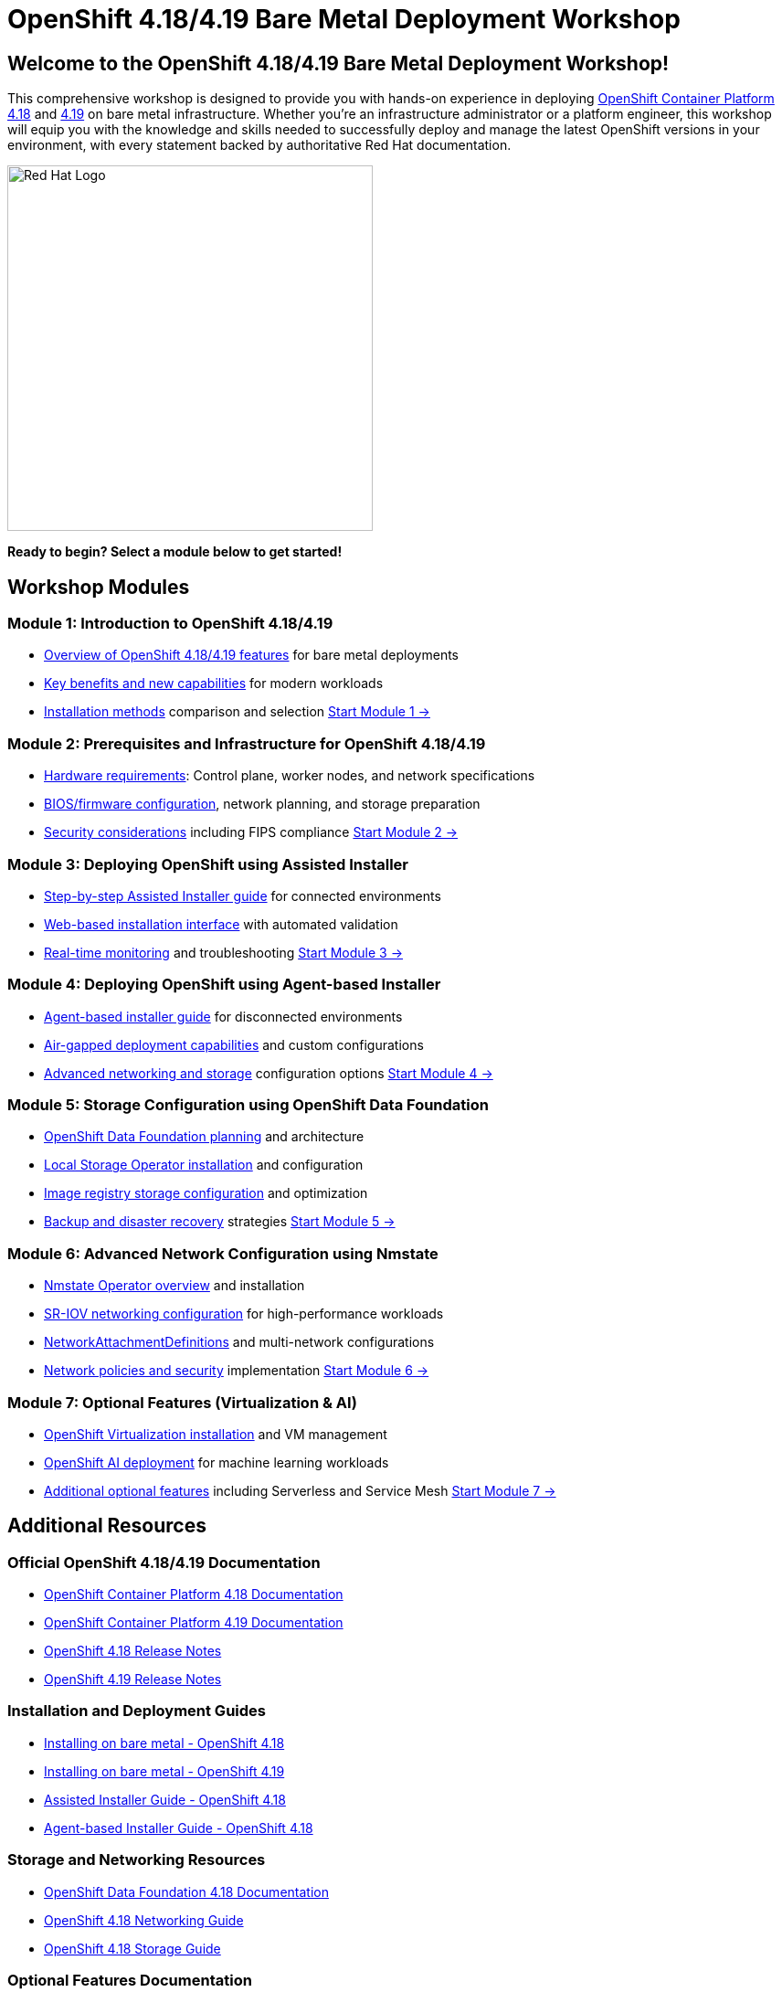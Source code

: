 = OpenShift 4.18/4.19 Bare Metal Deployment Workshop
:page-layout: home
:!sectids:

[.text-center.strong]
== Welcome to the OpenShift 4.18/4.19 Bare Metal Deployment Workshop!

This comprehensive workshop is designed to provide you with hands-on experience in deploying link:https://docs.redhat.com/en/documentation/openshift_container_platform/4.18/[OpenShift Container Platform 4.18] and link:https://docs.redhat.com/en/documentation/openshift_container_platform/4.19/[4.19] on bare metal infrastructure. Whether you're an infrastructure administrator or a platform engineer, this workshop will equip you with the knowledge and skills needed to successfully deploy and manage the latest OpenShift versions in your environment, with every statement backed by authoritative Red Hat documentation.

[.text-center]
image::openshift-logo.jpeg[Red Hat Logo,400,400]

[.text-center]
*Ready to begin? Select a module below to get started!*

[.card-section]
== Workshop Modules

[.card.card-1]
=== Module 1: Introduction to OpenShift 4.18/4.19
* link:https://docs.redhat.com/en/documentation/openshift_container_platform/4.18/html/architecture/architecture-overview[Overview of OpenShift 4.18/4.19 features] for bare metal deployments
* link:https://docs.redhat.com/en/documentation/openshift_container_platform/4.18/html/release_notes/ocp-4-18-release-notes[Key benefits and new capabilities] for modern workloads
* link:https://docs.redhat.com/en/documentation/openshift_container_platform/4.18/html/installing_on_bare_metal/preparing-to-install-on-bare-metal[Installation methods] comparison and selection
xref:module-01-introduction.adoc[Start Module 1 →]

[.card.card-2]
=== Module 2: Prerequisites and Infrastructure for OpenShift 4.18/4.19
* link:https://docs.redhat.com/en/documentation/openshift_container_platform/4.18/html/installing_on_bare_metal/user-provisioned-infrastructure#minimum-resource-requirements_installing-bare-metal[Hardware requirements]: Control plane, worker nodes, and network specifications
* link:https://docs.redhat.com/en/documentation/openshift_container_platform/4.18/html/installing_on_bare_metal/preparing-to-install-on-bare-metal[BIOS/firmware configuration], network planning, and storage preparation
* link:https://docs.redhat.com/en/documentation/openshift_container_platform/4.18/html/installation_overview/installing-fips[Security considerations] including FIPS compliance
xref:module-02-infrastructure.adoc[Start Module 2 →]

[.card.card-3]
=== Module 3: Deploying OpenShift using Assisted Installer
* link:https://docs.redhat.com/en/documentation/openshift_container_platform/4.18/html/installing_on-premise_with_assisted_installer/installing-on-prem-assisted[Step-by-step Assisted Installer guide] for connected environments
* link:https://console.redhat.com/openshift/assisted-installer/clusters[Web-based installation interface] with automated validation
* link:https://docs.redhat.com/en/documentation/openshift_container_platform/4.18/html/installing_on-premise_with_assisted_installer/installing-on-prem-assisted#assisted-installer-installing_installing-on-prem-assisted[Real-time monitoring] and troubleshooting
xref:module-03-deployment.adoc[Start Module 3 →]

[.card.card-4]
=== Module 4: Deploying OpenShift using Agent-based Installer
* link:https://docs.redhat.com/en/documentation/openshift_container_platform/4.18/html/installing_an_on-premise_cluster_with_the_agent-based_installer/preparing-to-install-with-agent-based-installer[Agent-based installer guide] for disconnected environments
* link:https://docs.redhat.com/en/documentation/openshift_container_platform/4.18/html/installing_an_on-premise_cluster_with_the_agent-based_installer/understanding-disconnected-installation-mirroring[Air-gapped deployment capabilities] and custom configurations
* link:https://docs.redhat.com/en/documentation/openshift_container_platform/4.18/html/installing_an_on-premise_cluster_with_the_agent-based_installer/installing-with-agent-based-installer[Advanced networking and storage] configuration options
xref:module-04-deployment-agent.adoc[Start Module 4 →]

[.card.card-5]
=== Module 5: Storage Configuration using OpenShift Data Foundation
* link:https://docs.redhat.com/en/documentation/red_hat_openshift_data_foundation/4.18/html/planning_your_deployment/index[OpenShift Data Foundation planning] and architecture
* link:https://docs.redhat.com/en/documentation/openshift_container_platform/4.18/html/storage/persistent-storage-local[Local Storage Operator installation] and configuration
* link:https://docs.redhat.com/en/documentation/openshift_container_platform/4.18/html/registry/configuring-registry-storage[Image registry storage configuration] and optimization
* link:https://docs.redhat.com/en/documentation/openshift_container_platform/4.18/html/backup_and_restore/oadp-application-backup-and-restore[Backup and disaster recovery] strategies
xref:module-05-storage.adoc[Start Module 5 →]

[.card.card-6]
=== Module 6: Advanced Network Configuration using Nmstate
* link:https://docs.redhat.com/en/documentation/openshift_container_platform/4.18/html/networking/k8s-nmstate-about-the-k8s-nmstate-operator[Nmstate Operator overview] and installation
* link:https://docs.redhat.com/en/documentation/openshift_container_platform/4.18/html/hardware_networks/about-sriov[SR-IOV networking configuration] for high-performance workloads
* link:https://docs.redhat.com/en/documentation/openshift_container_platform/4.18/html/hardware_networks/configuring-additional-network[NetworkAttachmentDefinitions] and multi-network configurations
* link:https://docs.redhat.com/en/documentation/openshift_container_platform/4.18/html/networking/network-security[Network policies and security] implementation
xref:module-06-networking.adoc[Start Module 6 →]

[.card.card-7]
=== Module 7: Optional Features (Virtualization & AI)
* link:https://docs.redhat.com/en/documentation/openshift_container_platform/4.18/html/virtualization/getting-started[OpenShift Virtualization installation] and VM management
* link:https://docs.redhat.com/en/documentation/red_hat_openshift_ai_self-managed/2.14/html/introduction_to_red_hat_openshift_ai/index[OpenShift AI deployment] for machine learning workloads
* link:https://docs.redhat.com/en/documentation/openshift_container_platform/4.18/html/serverless/about-serverless[Additional optional features] including Serverless and Service Mesh
xref:module-07-optional.adoc[Start Module 7 →]

[.text-center.strong]
== Additional Resources

=== Official OpenShift 4.18/4.19 Documentation
* link:https://docs.redhat.com/en/documentation/openshift_container_platform/4.18/[OpenShift Container Platform 4.18 Documentation]
* link:https://docs.redhat.com/en/documentation/openshift_container_platform/4.19/[OpenShift Container Platform 4.19 Documentation]
* link:https://docs.redhat.com/en/documentation/openshift_container_platform/4.18/html/release_notes/ocp-4-18-release-notes[OpenShift 4.18 Release Notes]
* link:https://docs.redhat.com/en/documentation/openshift_container_platform/4.19/html/release_notes/ocp-4-19-release-notes[OpenShift 4.19 Release Notes]

=== Installation and Deployment Guides
* link:https://docs.redhat.com/en/documentation/openshift_container_platform/4.18/html/installing_on_bare_metal/[Installing on bare metal - OpenShift 4.18]
* link:https://docs.redhat.com/en/documentation/openshift_container_platform/4.19/html/installing_on_bare_metal/[Installing on bare metal - OpenShift 4.19]
* link:https://docs.redhat.com/en/documentation/openshift_container_platform/4.18/html/installing_on-premise_with_assisted_installer/installing-on-prem-assisted[Assisted Installer Guide - OpenShift 4.18]
* link:https://docs.redhat.com/en/documentation/openshift_container_platform/4.18/html/installing_an_on-premise_cluster_with_the_agent-based_installer/preparing-to-install-with-agent-based-installer[Agent-based Installer Guide - OpenShift 4.18]

=== Storage and Networking Resources
* link:https://docs.redhat.com/en/documentation/red_hat_openshift_data_foundation/4.18/[OpenShift Data Foundation 4.18 Documentation]
* link:https://docs.redhat.com/en/documentation/openshift_container_platform/4.18/html/networking/understanding-networking[OpenShift 4.18 Networking Guide]
* link:https://docs.redhat.com/en/documentation/openshift_container_platform/4.18/html/storage/understanding-persistent-storage[OpenShift 4.18 Storage Guide]

=== Optional Features Documentation
* link:https://docs.redhat.com/en/documentation/openshift_container_platform/4.18/html/virtualization/getting-started[OpenShift Virtualization - Getting Started]
* link:https://redhatquickcourses.github.io/architect-the-ocpvirt/Red%20Hat%20OpenShift%20Virtualization%20-%20Architect%20the%20OpenShift%20Virtualization/1/index.html[Red Hat OpenShift Virtualization - Architect the OpenShift Virtualization Quick Course]
* link:https://docs.redhat.com/en/documentation/red_hat_openshift_ai_self-managed/2.14/[Red Hat OpenShift AI Documentation]

=== Support and Learning Resources
* link:https://console.redhat.com/[Red Hat Hybrid Cloud Console]
* link:https://access.redhat.com/support[Red Hat Customer Portal and Support]
* link:https://learn.redhat.com/[Red Hat Learning Platform]
* link:https://rhdp.redhat.com/[Red Hat Demo Platform (RHDP)]

=== Community and Additional Resources
* link:https://www.redhat.com/en/technologies/cloud-computing/openshift[OpenShift Product Page]
* link:https://cloud.redhat.com/blog/tag/openshift[OpenShift Blog]
* link:https://developers.redhat.com/products/openshift/overview[OpenShift Developer Resources]
